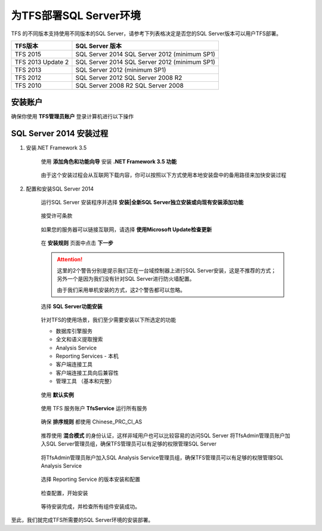 为TFS部署SQL Server环境
^^^^^^^^^^^^^^^^^^^^^^^^^^^^^^^^^

TFS 的不同版本支持使用不同版本的SQL Server，请参考下列表格决定是否您的SQL Server版本可以用户TFS部署。

==================    ===================
TFS版本                 SQL Server 版本
==================    ===================
TFS 2015               SQL Server 2014
                       SQL Server 2012 (minimum SP1)
TFS 2013 Update 2      SQL Server 2014
                       SQL Server 2012 (minimum SP1)
TFS 2013               SQL Server 2012 (minimum SP1)
TFS 2012               SQL Server 2012
                       SQL Server 2008 R2
TFS 2010               SQL Server 2008 R2
                       SQL Server 2008
==================    ===================

安装账户
++++++++++++++++++++++++++++

确保你使用 **TFS管理员账户** 登录计算机进行以下操作

.. figure:: images/account-tfsadmin.png

SQL Server 2014 安装过程
++++++++++++++++++++++++++++

1. 安装.NET Framework 3.5

    使用 **添加角色和功能向导** 安装 **.NET Framework 3.5 功能** 
    
    .. figure:: images/sql-install-netfx35-001.png
    
    由于这个安装过程会从互联网下载内容，你可以按照以下方式使用本地安装盘中的备用路径来加快安装过程
    
    .. figure:: images/sql-install-netfx35-002.png
    
2. 配置和安装SQL Server 2014 

    运行SQL Server 安装程序并选择 **安装|全新SQL Server独立安装或向现有安装添加功能** 
    
    .. figure:: images/sql-install-001.png
    
    接受许可条款
    
    .. figure:: images/sql-install-002.png
    
    如果您的服务器可以链接互联网，请选择 **使用Microsoft Update检查更新** 
    
    .. figure:: images/sql-install-003.png
    
    在 **安装规则** 页面中点击 **下一步** 
    
    .. figure:: images/sql-install-004.png
    
    .. attention::
        
        这里的2个警告分别是提示我们正在一台域控制器上进行SQL Server安装，这是不推荐的方式；另外一个是因为我们没有针对SQL Server进行防火墙配置。
        
        由于我们采用单机安装的方式，这2个警告都可以忽略。
        
    选择 **SQL Server功能安装** 
    
    .. figure:: images/sql-install-005.png
    
    针对TFS的使用场景，我们至少需要安装以下所选定的功能
    
    - 数据库引擎服务
    - 全文和语义提取搜索
    - Analysis Service 
    - Reporting Services - 本机
    - 客户端连接工具
    - 客户端连接工具向后兼容性
    - 管理工具 （基本和完整）
        
    .. figure:: images/sql-install-006.png
    
    使用 **默认实例** 
    
    .. figure:: images/sql-install-007.png
    
    使用 TFS 服务账户 **TfsService** 运行所有服务
    
    .. figure:: images/sql-install-008.png
    
    确保 **排序规则** 都使用 Chinese_PRC_CI_AS
    
    .. figure:: images/sql-install-009.png
    
    推荐使用 **混合模式** 的身份认证，这样非域用户也可以比较容易的访问SQL Server
    将TfsAdmin管理员账户加入SQL Server管理员组，确保TFS管理员可以有足够的权限管理SQL Server
    
    .. figure:: images/sql-install-010.png
    
    将TfsAdmin管理员账户加入SQL Analysis Service管理员组，确保TFS管理员可以有足够的权限管理SQL Analysis Service 
    
    .. figure:: images/sql-install-011.png
    
    选择 Reporting Service 的版本安装和配置
    
    .. figure:: images/sql-install-012.png
    
    检查配置，开始安装
    
    .. figure:: images/sql-install-013.png
    
    等待安装完成，并检查所有组件安装成功。
    
    .. figure:: images/sql-install-014.png
    

至此，我们就完成TFS所需要的SQL Server环境的安装部署。

